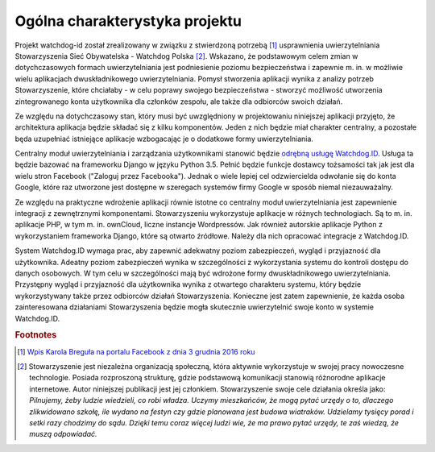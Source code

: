 .. _readme:

*******************************
Ogólna charakterystyka projektu
*******************************

Projekt watchdog-id został zrealizowany w związku z stwierdzoną potrzebą [#f1]_ usprawnienia uwierzytelniania Stowarzyszenia Sieć Obywatelska - Watchdog Polska [#f2]_. Wskazano, że podstawowym celem zmian w dotychczasowych formach uwierzytelniania jest podniesienie poziomu bezpieczeństwa i zapewnie m. in. w możliwie wielu aplikacjach dwuskładnikowego uwierzytelniania. Pomysł stworzenia aplikacji wynika z analizy potrzeb Stowarzyszenie, które chciałaby - w celu poprawy swojego bezpieczeństwa - stworzyć możliwość utworzenia zintegrowanego konta użytkownika dla członków zespołu, ale także dla odbiorców swoich działań.

Ze względu na dotychczasowy stan, który musi być uwzględniony w projektowaniu niniejszej aplikacji przyjęto, że  architektura aplikacja będzie składać się z kilku komponentów. Jeden z nich będzie miał charakter centralny, a pozostałe będa uzupełniać istniejące aplikacje wzbogacając je o dodatkowe formy uwierzytelniania.

Centralny moduł uwierzytelniania i zarządzania użytkownikami stanowić będzie `odrębną usługę Watchdog.ID <https://github.com/watchdogpolska/watchdog-id>`_. Usługa ta będzie bazować na frameworku Django w języku Python 3.5. Pełnić będzie funkcje dostawcy tożsamości tak jak jest dla wielu stron Facebook ("Zaloguj przez Facebooka"). Jednak o wiele lepiej cel odzwiercielda odwołanie się do konta Google, które raz utworzone jest dostępne w szeregach systemów firmy Google w sposób niemal niezauważalny.

Ze względu na praktyczne wdrożenie aplikacji równie istotne co centralny moduł uwierzytelniania jest zapewnienie integracji z zewnętrznymi komponentami. Stowarzyszeniu wykorzystuje aplikacje w różnych technologiach. Są to m. in. aplikacje PHP, w tym m. in. ownCloud, liczne instancje Wordpressów. Jak również autorskie aplikacje Python z wykorzystaniem frameworka Django, które są otwarto źródłowe. Należy dla nich opracować integracje z Watchdog.ID. 

System Watchdog.ID wymaga prac, aby zapewnić adekwatny poziom zabezpieczeń, wygląd i przyjazność dla użytkownika. Adeatny poziom zabezpieczeń wynika w szczególności z wykorzystania systemu do kontroli dostępu do danych osobowych. W tym celu w szczególności mają być wdrożone formy dwuskładnikowego uwierzytelniania. Przystępny wygląd i przyjazność dla użytkownika wynika z otwartego charakteru systemu, który będzie wykorzystywany także przez odbiorców działań Stowarzyszenia. Konieczne jest zatem zapewnienie, że każda osoba zainteresowana działaniami Stowarzyszenia będzie mogła skutecznie uwierzytelnić swoje konto w systemie Watchdog.ID.

.. rubric:: Footnotes

.. [#f1] `Wpis Karola Breguła na portalu Facebook z dnia 3 grudnia 2016 roku <https://www.facebook.com/adam.dobrawy/posts/592261217627776>`_

.. [#f2] Stowarzyszenie jest niezależna organizacją społeczną, która aktywnie wykorzystuje w swojej pracy nowoczesne technologie. Posiada rozproszoną strukturę, gdzie podstawową komunikacji stanowią różnorodne aplikacje internetowe. Autor niniejszej publikacji jest jej członkiem. Stowarzyszenie swoje cele działania określa jako: *Pilnujemy, żeby ludzie wiedzieli, co robi władza. Uczymy mieszkańców, że mogą pytać urzędy o to, dlaczego zlikwidowano szkołę, ile wydano na festyn czy gdzie planowana jest budowa wiatraków. Udzielamy tysięcy porad i setki razy chodzimy do sądu. Dzięki temu coraz więcej ludzi wie, że ma prawo pytać urzędy, te zaś wiedzą, że muszą odpowiadać.*

